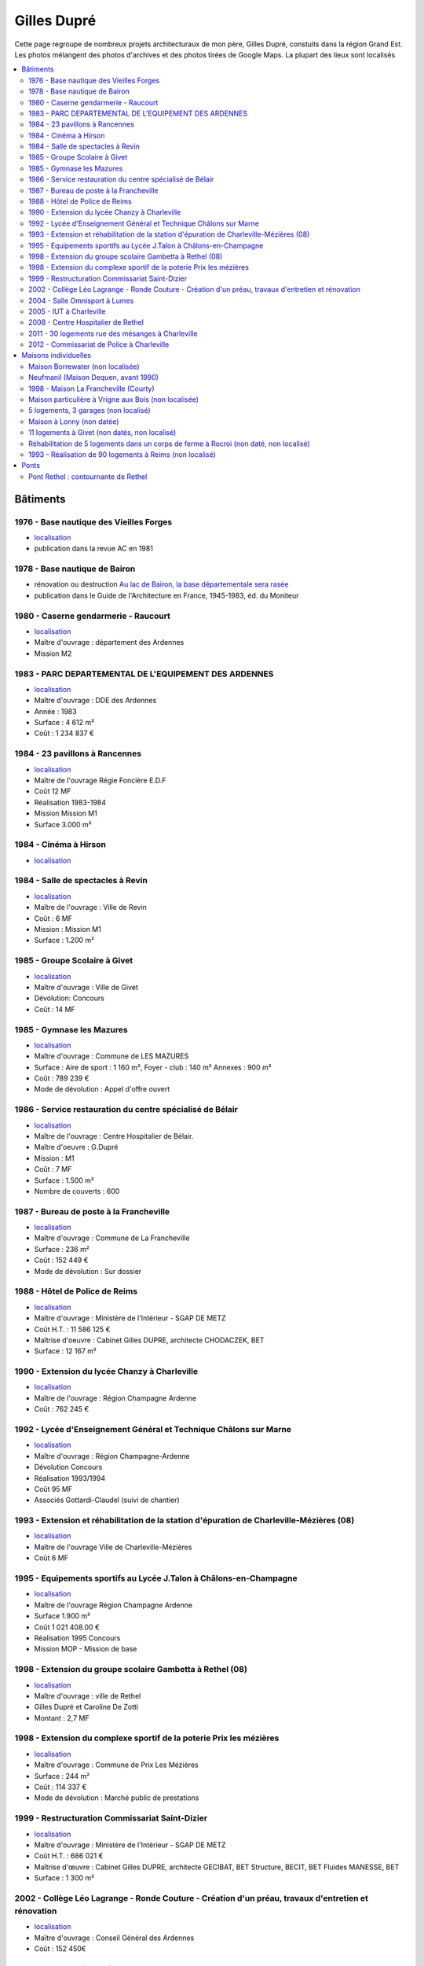 
.. _gillesduprerst:

============
Gilles Dupré
============

Cette page regroupe de nombreux projets architecturaux 
de mon père, Gilles Dupré, constuits dans la région Grand Est.
Les photos mélangent des photos d'archives et des photos tirées de
Google Maps. La plupart des lieux sont localisés

.. contents::
    :local:

Bâtiments
---------

1976 - Base nautique des Vieilles Forges
~~~~~~~~~~~~~~~~~~~~~~~~~~~~~~~~~~~~~~~~

-  `localisation <https://www.google.com/maps/place/Centre+de+Congres+des+Vieilles-Forges/@49.8729286,4.5991102,16.08z/data=!4m13!1m7!3m6!1s0x47ea065d0440a417:0x1ee1d9ab6e1d1b65!2sLac+des+Vieilles+Forges!3b1!8m2!3d49.8697736!4d4.6050622!3m4!1s0x47ea0658fafbdae3:0x994a629ddc85a56a!8m2!3d49.873301!4d4.600471>`__
-  publication dans la revue AC en 1981

.. image:: gilles_dupre_5_0.png
   :width: 1200px

1978 - Base nautique de Bairon
~~~~~~~~~~~~~~~~~~~~~~~~~~~~~~

-  rénovation ou destruction `Au lac de Bairon, la base départementale
   sera
   rasée <https://abonne.lardennais.fr/id257821/article/2021-05-17/au-lac-de-bairon-la-base-departementale-sera-rasee>`__
-  publication dans le Guide de l'Architecture en France, 1945-1983, éd.
   du Moniteur

.. image:: gilles_dupre_7_0.jpg
   :width: 1200px

1980 - Caserne gendarmerie - Raucourt
~~~~~~~~~~~~~~~~~~~~~~~~~~~~~~~~~~~~~

-  `localisation <https://www.google.com/maps/place/Gendarmerie+Nationale/@49.6045683,4.956929,464m/data=!3m1!1e3!4m12!1m6!3m5!1s0x47ea694b72489517:0x44e8feab6346d862!2sGendarmerie+Nationale!8m2!3d49.6047433!4d4.9568822!3m4!1s0x47ea694b72489517:0x44e8feab6346d862!8m2!3d49.6047433!4d4.9568822!%5Bimage.png%5D(attachment:image.png)>`__
-  Maître d'ouvrage : département des Ardennes
-  Mission M2

.. image:: gilles_dupre_9_0.png
   :width: 1200px

1983 - PARC DEPARTEMENTAL DE L'EQUIPEMENT DES ARDENNES
~~~~~~~~~~~~~~~~~~~~~~~~~~~~~~~~~~~~~~~~~~~~~~~~~~~~~~

-  `localisation <https://www.google.com/maps/place/7+Rue+Albert+Caquot,+08000+Charleville-M%C3%A9zi%C3%A8res/@49.7517558,4.7073903,285m/data=!3m2!1e3!4b1!4m5!3m4!1s0x47ea11e455ad36e5:0x2b18049c4671bdb9!8m2!3d49.751754!4d4.708515>`__
-  Maître d'ouvrage : DDE des Ardennes
-  Année : 1983
-  Surface : 4 612 m²
-  Coût : 1 234 837 €

.. image:: gilles_dupre_11_0.png
   :width: 1200px

1984 - 23 pavillons à Rancennes
~~~~~~~~~~~~~~~~~~~~~~~~~~~~~~~

-  `localisation <https://www.google.com/maps/place/08600+Rancennes/@50.1146633,4.8199199,18.94z/data=!4m5!3m4!1s0x47c1e8e5023613a7:0xe4445033e700b7d2!8m2!3d50.11698!4d4.816853>`__
-  Maître de l'ouvrage Régie Foncière E.D.F
-  Coût 12 MF
-  Réalisation 1983-1984
-  Mission Mission M1
-  Surface 3.000 m²

.. image:: gilles_dupre_13_0.png
   :width: 1200px

1984 - Cinéma à Hirson
~~~~~~~~~~~~~~~~~~~~~~

-  `localisation <https://www.google.com/maps/place/Le+Sonhir+3/@49.9200295,4.0843362,19z/data=!4m12!1m6!3m5!1s0x47e9e071e1d87127:0xdf880b4c564e3974!2sLe+Sonhir+3!8m2!3d49.9200301!4d4.0840951!3m4!1s0x47e9e071e1d87127:0xdf880b4c564e3974!8m2!3d49.9200301!4d4.0840951>`__

.. image:: gilles_dupre_17_0.png
   :width: 1200px

1984 - Salle de spectacles à Revin
~~~~~~~~~~~~~~~~~~~~~~~~~~~~~~~~~~

-  `localisation <https://www.google.com/maps/place/salle+Jean+Villard/@49.9385289,4.6327765,19.25z/data=!4m9!1m2!2m1!1ssalle+de+spectacle+revin!3m5!1s0x47c1fd682ef5cd27:0x1c3104aef849a123!8m2!3d49.9388203!4d4.6325125!15sChhzYWxsZSBkZSBzcGVjdGFjbGUgcmV2aW6SARFyZWNyZWF0aW9uX2NlbnRlcg>`__
-  Maître de l'ouvrage : Ville de Revin
-  Coût : 6 MF
-  Mission : Mission M1
-  Surface : 1.200 m²

.. image:: gilles_dupre_19_0.png
   :width: 1200px

1985 - Groupe Scolaire à Givet
~~~~~~~~~~~~~~~~~~~~~~~~~~~~~~

-  `localisation <https://www.google.com/maps/place/Public+Nursery+School+Charles+De+Gaulle/@50.1358163,4.8362679,17.59z/data=!4m9!1m2!2m1!1secole+givet!3m5!1s0x47c1e90e374ba83d:0xbfe358790cef9e43!8m2!3d50.1358015!4d4.8367716!15sCgtlY29sZSBnaXZldJIBCXByZXNjaG9vbA>`__
-  Maître d'ouvrage : Ville de Givet
-  Dévolution: Concours
-  Coût : 14 MF

.. image:: gilles_dupre_15_0.png
   :width: 1200px

1985 - Gymnase les Mazures
~~~~~~~~~~~~~~~~~~~~~~~~~~

-  `localisation <https://www.google.com/maps/place/Gymnase/@49.8892448,4.6217422,18.21z/data=!4m9!1m2!2m1!1sgymnase+les+mazures!3m5!1s0x47ea07ca6536917b:0x974a165ae92cbdea!8m2!3d49.8898799!4d4.622113!15sChNneW1uYXNlIGxlcyBtYXp1cmVzWhUiE2d5bW5hc2UgbGVzIG1henVyZXOSAQ5zcG9ydHNfY29tcGxleJoBJENoZERTVWhOTUc5blMwVkpRMEZuU1VOTmFXUnRNalZuUlJBQg>`__
-  Maître d'ouvrage : Commune de LES MAZURES
-  Surface : Aire de sport : 1 160 m², Foyer - club : 140 m² Annexes :
   900 m²
-  Coût : 789 239 €
-  Mode de dévolution : Appel d'offre ouvert

.. image:: gilles_dupre_21_0.png
   :width: 1200px

1986 - Service restauration du centre spécialisé de Bélair
~~~~~~~~~~~~~~~~~~~~~~~~~~~~~~~~~~~~~~~~~~~~~~~~~~~~~~~~~~

-  `localisation <https://www.google.com/maps/place/Hospital+Center+B%C3%A9lair/@49.7904671,4.7220207,19.35z/data=!4m5!3m4!1s0x47ea095efb8b1ffb:0x3c2dffd56dcbea4c!8m2!3d49.7880906!4d4.7219877>`__
-  Maître de l'ouvrage : Centre Hospitalier de Bélair.
-  Maître d'oeuvre : G.Dupré
-  Mission : M1
-  Coût : 7 MF
-  Surface : 1.500 m²
-  Nombre de couverts : 600

.. image:: gilles_dupre_23_0.png
   :width: 1200px

1987 - Bureau de poste à la Francheville
~~~~~~~~~~~~~~~~~~~~~~~~~~~~~~~~~~~~~~~~

-  `localisation <https://www.google.com/maps/place/Post+Office/@49.7283171,4.7121691,19.52z/data=!4m5!3m4!1s0x47ea118f627e325d:0x3c607c665f99224c!8m2!3d49.7284104!4d4.712119>`__
-  Maître d'ouvrage : Commune de La Francheville
-  Surface : 236 m²
-  Coût : 152 449 €
-  Mode de dévolution : Sur dossier

.. image:: gilles_dupre_25_0.png
   :width: 1200px

1988 - Hôtel de Police de Reims
~~~~~~~~~~~~~~~~~~~~~~~~~~~~~~~

-  `localisation <https://www.google.com/maps/place/HOTEL+DE+REIMS+POLICE/@49.2560259,4.0192044,17z/data=!4m12!1m6!3m5!1s0x47e9750034b78e27:0x9063442805342fc4!2sHOTEL+DE+REIMS+POLICE!8m2!3d49.2559405!4d4.0212786!3m4!1s0x47e9750034b78e27:0x9063442805342fc4!8m2!3d49.2559405!4d4.0212786>`__
-  Maître d'ouvrage : Ministère de l'Intérieur - SGAP DE METZ
-  Coût H.T. : 11 586 125 €
-  Maîtrise d'oeuvre : Cabinet Gilles DUPRE, architecte CHODACZEK, BET
-  Surface : 12 167 m²

.. image:: gilles_dupre_27_0.png
   :width: 1200px

1990 - Extension du lycée Chanzy à Charleville
~~~~~~~~~~~~~~~~~~~~~~~~~~~~~~~~~~~~~~~~~~~~~~

-  `localisation <https://www.google.com/maps/place/School+Chanzy/@49.7734575,4.7277675,17z/data=!4m12!1m6!3m5!1s0x47ea0de3c9938e19:0xe03be86a792ca239!2sSchool+Chanzy!8m2!3d49.7734575!4d4.7299562!3m4!1s0x47ea0de3c9938e19:0xe03be86a792ca239!8m2!3d49.7734575!4d4.7299562>`__
-  Maître de l'ouvrage : Région Champagne Ardenne
-  Coût : 762 245 €

.. image:: gilles_dupre_29_0.png
   :width: 1200px

1992 - Lycée d'Enseignement Général et Technique Châlons sur Marne
~~~~~~~~~~~~~~~~~~~~~~~~~~~~~~~~~~~~~~~~~~~~~~~~~~~~~~~~~~~~~~~~~~

-  `localisation <https://www.google.com/maps/place/Comprehensive+School+Jean+Talon/@48.9550968,4.3390697,17z/data=!4m12!1m6!3m5!1s0x47ebe076b19b6db7:0xd884d5d78bca2ed7!2sComprehensive+School+Jean+Talon!8m2!3d48.9552753!4d4.3407856!3m4!1s0x47ebe076b19b6db7:0xd884d5d78bca2ed7!8m2!3d48.9552753!4d4.3407856>`__
-  Maître d'ouvrage : Région Champagne-Ardenne
-  Dévolution Concours
-  Réalisation 1993/1994
-  Coût 95 MF
-  Associés Gottardi-Claudel (suivi de chantier)

.. image:: gilles_dupre_31_0.png
   :width: 1200px

1993 - Extension et réhabilitation de la station d'épuration de Charleville-Mézières (08)
~~~~~~~~~~~~~~~~~~~~~~~~~~~~~~~~~~~~~~~~~~~~~~~~~~~~~~~~~~~~~~~~~~~~~~~~~~~~~~~~~~~~~~~~~

-  `localisation <https://www.google.com/maps/search/station+d'%C3%A9puration+charleville/@49.7662495,4.7302367,20.95z>`__
-  Maître de l'ouvrage Ville de Charleville-Mézières
-  Coût 6 MF

.. image:: gilles_dupre_33_0.png
   :width: 1200px

1995 - Equipements sportifs au Lycée J.Talon à Châlons-en-Champagne
~~~~~~~~~~~~~~~~~~~~~~~~~~~~~~~~~~~~~~~~~~~~~~~~~~~~~~~~~~~~~~~~~~~

-  `localisation <https://www.google.com/maps/place/Gymnase+Jean+Talon/@48.9575318,4.3344374,18z/data=!4m9!1m2!2m1!1slycee+jean+talon+chalons+gymnase!3m5!1s0x47ebe0751ade29fb:0x39f806ecbee709db!8m2!3d48.9570918!4d4.3347077!15sCiBseWNlZSBqZWFuIHRhbG9uIGNoYWxvbnMgZ3ltbmFzZZIBA2d5bQ>`__
-  Maître de l'ouvrage Région Champagne Ardenne
-  Surface 1.900 m²
-  Coût 1 021 408.00 €
-  Réalisation 1995 Concours
-  Mission MOP - Mission de base

.. image:: gilles_dupre_37_0.png
   :width: 1200px

1998 - Extension du groupe scolaire Gambetta à Rethel (08)
~~~~~~~~~~~~~~~~~~~~~~~~~~~~~~~~~~~~~~~~~~~~~~~~~~~~~~~~~~

-  `localisation <https://www.google.com/maps/place/Public+Primary+School+Gambetta/@49.5035151,4.3600878,304m/data=!3m1!1e3!4m9!1m2!2m1!1slycee+gambetta+rethel!3m5!1s0x47e989bcfb3e9b01:0xb7cb8d5a3b15b80b!8m2!3d49.5041509!4d4.3606818!15sChVseWNlZSBnYW1iZXR0YSByZXRoZWySAQZzY2hvb2w>`__
-  Maître d'ouvrage : ville de Rethel
-  Gilles Dupré et Caroline De Zotti
-  Montant : 2,7 MF

.. image:: gilles_dupre_39_0.png
   :width: 1200px

1998 - Extension du complexe sportif de la poterie Prix les mézières
~~~~~~~~~~~~~~~~~~~~~~~~~~~~~~~~~~~~~~~~~~~~~~~~~~~~~~~~~~~~~~~~~~~~

-  `localisation <https://www.google.com/maps/place/Stade+de+la+Poterie/@49.7507784,4.687482,18.26z/data=!4m12!1m6!3m5!1s0x47ea11dabecb1edd:0x4f3aadaff5507892!2sStade+de+la+Poterie!8m2!3d49.7507349!4d4.6885698!3m4!1s0x47ea11dabecb1edd:0x4f3aadaff5507892!8m2!3d49.7507349!4d4.6885698!%5Bimage.png%5D(attachment:image.png)>`__
-  Maître d'ouvrage : Commune de Prix Les Mézières
-  Surface : 244 m²
-  Coût : 114 337 €
-  Mode de dévolution : Marché public de prestations

.. image:: gilles_dupre_41_0.png
   :width: 1200px

1999 - Restructuration Commissariat Saint-Dizier
~~~~~~~~~~~~~~~~~~~~~~~~~~~~~~~~~~~~~~~~~~~~~~~~

-  `localisation <https://www.google.com/maps/place/Police+station/@48.63985,4.9623089,18.46z/data=!4m12!1m6!3m5!1s0x47eb80f64c416adf:0x28049fc37bea43c4!2sPolice+station!8m2!3d48.6396677!4d4.9626724!3m4!1s0x47eb80f64c416adf:0x28049fc37bea43c4!8m2!3d48.6396677!4d4.9626724>`__
-  Maître d'ouvrage : Ministère de l'Intérieur - SGAP DE METZ
-  Coût H.T. : 686 021 €
-  Maîtrise d'œuvre : Cabinet Gilles DUPRE, architecte GECIBAT, BET
   Structure, BECIT, BET Fluides MANESSE, BET
-  Surface : 1 300 m²

.. image:: gilles_dupre_43_0.png
   :width: 1200px

2002 - Collège Léo Lagrange - Ronde Couture - Création d'un préau, travaux d'entretien et rénovation
~~~~~~~~~~~~~~~~~~~~~~~~~~~~~~~~~~~~~~~~~~~~~~~~~~~~~~~~~~~~~~~~~~~~~~~~~~~~~~~~~~~~~~~~~~~~~~~~~~~~

-  `localisation <https://www.google.com/maps/place/Middle+School+L%C3%A9o+Lagrange/@49.744489,4.7195379,18z/data=!4m12!1m6!3m5!1s0x47ea11f66f3e87c1:0x3dd100c01122153f!2sMiddle+School+L%C3%A9o+Lagrange!8m2!3d49.7444397!4d4.7202268!3m4!1s0x47ea11f66f3e87c1:0x3dd100c01122153f!8m2!3d49.7444397!4d4.7202268?hl=en>`__
-  Maïtre d'ouvrage : Conseil Général des Ardennes
-  Coût : 152 450€

.. image:: gilles_dupre_45_0.png
   :width: 1200px

2004 - Salle Omnisport à Lumes
~~~~~~~~~~~~~~~~~~~~~~~~~~~~~~

-  `localisation <https://www.google.com/maps/search/salle+omnisport+lumes/@49.7357627,4.7860832,19.3z!%5Bimage.png%5D(attachment:image.png)>`__
   - chemin de l'Etang 08000 Lumes (adresse de l'époque)
-  Maître d'ouvrage : Communauté de Communes des Balcons de Meuse
-  Dévolution Concours - Mission de base avec EXE
-  Coût 914 694.10 €
-  Surface 1.600 M²

.. image:: gilles_dupre_47_0.png
   :width: 1200px

2005 - IUT à Charleville
~~~~~~~~~~~~~~~~~~~~~~~~

-  `localisation <https://www.google.com/maps/place/IUT+Reims+Chalons+Charleville/@49.7400483,4.7180968,17z/data=!4m12!1m6!3m5!1s0x47ea11f53746e8d9:0x60ec94c9ed6dbe33!2sIUT+Reims+Chalons+Charleville!8m2!3d49.7400483!4d4.7202855!3m4!1s0x47ea11f53746e8d9:0x60ec94c9ed6dbe33!8m2!3d49.7400483!4d4.7202855>`__
-  Maître de l'ouvrage Rectorat de l'Académie de Reims 1 rue Navier -
   51092 REIMS CEDEX
-  Maître d'ouvrage délégué D.D.E des Ardennes
-  Maître d'œuvre Gilles Dupré (conception et réalisation)
-  Coût 1 905 613 €
-  Mission Mission de base avec exécution Surface 1.700 m²

.. image:: gilles_dupre_49_0.png
   :width: 1200px

2008 - Centre Hospitalier de Rethel
~~~~~~~~~~~~~~~~~~~~~~~~~~~~~~~~~~~

-  `localisation <https://www.google.com/maps/place/Ghsa+-+Hospital+De+Rethel/@49.5113383,4.3629599,18.96z/data=!4m12!1m6!3m5!1s0x47e9898c24bcb0e9:0xf779a40a16c1cbe0!2sGhsa+-+Hospital+De+Rethel!8m2!3d49.5111436!4d4.3630286!3m4!1s0x47e9898c24bcb0e9:0xf779a40a16c1cbe0!8m2!3d49.5111436!4d4.3630286>`__
-  Maître de l'ouvrage Centre Hospitalier de RETHEL
-  Maître d'ouvrage délégué D.D.E des Ardennes
-  Maître d'œuvre Gilles Dupré (conception et réalisation)
-  Coût 914 694.10 €
-  Réalisation 1996
-  Mission Mission loi MOP
-  Surface 1000 m²

.. image:: gilles_dupre_51_0.png
   :width: 1200px

2011 - 30 logements rue des mésanges à Charleville
~~~~~~~~~~~~~~~~~~~~~~~~~~~~~~~~~~~~~~~~~~~~~~~~~~

-  `localisation <https://www.google.com/maps/@49.7474834,4.7207249,20.24z>`__
-  Maître d'ouvrage : Espace Habitat

.. image:: gilles_dupre_53_0.png
   :width: 1200px

2012 - Commissariat de Police à Charleville
~~~~~~~~~~~~~~~~~~~~~~~~~~~~~~~~~~~~~~~~~~~

-  `localisation <https://www.google.com/maps/place/Police/@49.7696802,4.722223,19.44z/data=!4m12!1m6!3m5!1s0x47ea0e08916fb455:0xdbb4e4c100c8fe29!2sPolice!8m2!3d49.7697673!4d4.7227286!3m4!1s0x47ea0e08916fb455:0xdbb4e4c100c8fe29!8m2!3d49.7697673!4d4.7227286>`__
-  Maître d'ouvrage : Ministère de l'Intérieur - SGAP DE METZ
-  Coût H.T. : 3 928 870 €

.. image:: gilles_dupre_55_0.png
   :width: 1200px

Maisons individuelles
---------------------

Maison Borrewater (non localisée)
~~~~~~~~~~~~~~~~~~~~~~~~~~~~~~~~~

.. image:: gilles_dupre_58_0.png
   :width: 1200px

Neufmanil (Maison Dequen, avant 1990)
~~~~~~~~~~~~~~~~~~~~~~~~~~~~~~~~~~~~~

-  `localisation <https://www.google.com/maps/place/Rue+Jules+Ferry,+08700+Neufmanil/@49.8121253,4.7944592,19.29z/data=!4m5!3m4!1s0x47ea0cf1e5768d3f:0x853ba72f454442a5!8m2!3d49.8114565!4d4.7940879>`__

.. image:: gilles_dupre_60_0.png
   :width: 1200px

1998 - Maison La Francheville (Courty)
~~~~~~~~~~~~~~~~~~~~~~~~~~~~~~~~~~~~~~

-  `localisation <https://www.google.com/maps/place/82+Rue+du+Fort,+08000+La+Francheville/@49.7251482,4.7212073,17z/data=!4m13!1m7!3m6!1s0x47ea12291cf0b84f:0x717048e01b34ce1!2s82+Rue+du+Fort,+08000+La+Francheville!3b1!8m2!3d49.7251482!4d4.723396!3m4!1s0x47ea12291cf0b84f:0x717048e01b34ce1!8m2!3d49.7251482!4d4.723396>`__

.. image:: gilles_dupre_62_0.png
   :width: 1200px

Maison particulière à Vrigne aux Bois (non localisée)
~~~~~~~~~~~~~~~~~~~~~~~~~~~~~~~~~~~~~~~~~~~~~~~~~~~~~

.. image:: gilles_dupre_64_0.png
   :width: 1200px

5 logements, 3 garages (non localisé)
~~~~~~~~~~~~~~~~~~~~~~~~~~~~~~~~~~~~~

-  Maître d'ouvrage : O.P.A.C. de Châlons en Champagne
-  Surface : Logements : 847m², Aménagement : 31 402 m²
-  Coût : 737 916 €
-  Mode de dévolution : Appel à candidature

.. image:: gilles_dupre_66_0.png
   :width: 1200px

Maison à Lonny (non datée)
~~~~~~~~~~~~~~~~~~~~~~~~~~~~~~~~~~~~~~~~~

* `localisation probable
  <https://www.google.com/maps/place/Lonny/@49.8112243,4.5862864,285m/data=!3m1!1e3!4m5!3m4!1s0x47ea04520f16ebad:0x40a5fb99a3f71d0!8m2!3d49.816104!4d4.586362>`_,
  les vues du ciel de l'IGN sont plus précises
  `Lonny <https://www.geoportail.gouv.fr/plan/08260/lonny>`_, qu'on retrouve sur
  `Bing Maps (Lonny) <https://www.bing.com/maps?osid=4942cc51-b528-4741-9ebc-074c478365f6&cp=49.811398~4.586053&lvl=19&style=h&v=2&sV=2&form=S00027>`_

.. image:: gilles_dupre_68_0.png
   :width: 1200px

11 logements à Givet (non datés, non localisé)
~~~~~~~~~~~~~~~~~~~~~~~~~~~~~~~~~~~~~~~~~~~~~~

-  Maître d'ouvrage : Espace Habitat

.. image:: gilles_dupre_70_0.png
   :width: 1200px

Réhabilitation de 5 logements dans un corps de ferme à Rocroi (non daté, non localisé)
~~~~~~~~~~~~~~~~~~~~~~~~~~~~~~~~~~~~~~~~~~~~~~~~~~~~~~~~~~~~~~~~~~~~~~~~~~~~~~~~~~~~~~

-  Maître d'ouvrage : OPAC des Ardennes

.. image:: gilles_dupre_72_0.png
   :width: 1200px

1993 - Réalisation de 90 logements à Reims (non localisé)
~~~~~~~~~~~~~~~~~~~~~~~~~~~~~~~~~~~~~~~~~~~~~~~~~~~~~~~~~

-  Maître d'ouvrage : effort Rémois
-  Réalisation de 90 logements à Reims (51)
-  Maître de l'ouvrage L'Effort Rémois
-  Coût 43 MF
-  Prestations Conception-Réalisation Avec S.P.I.E

.. image:: gilles_dupre_74_0.png
   :width: 1200px

Ponts
-----

Pont Rethel : contournante de Rethel
~~~~~~~~~~~~~~~~~~~~~~~~~~~~~~~~~~~~

.. image:: gilles_dupre_77_0.jpg
   :width: 1200px
